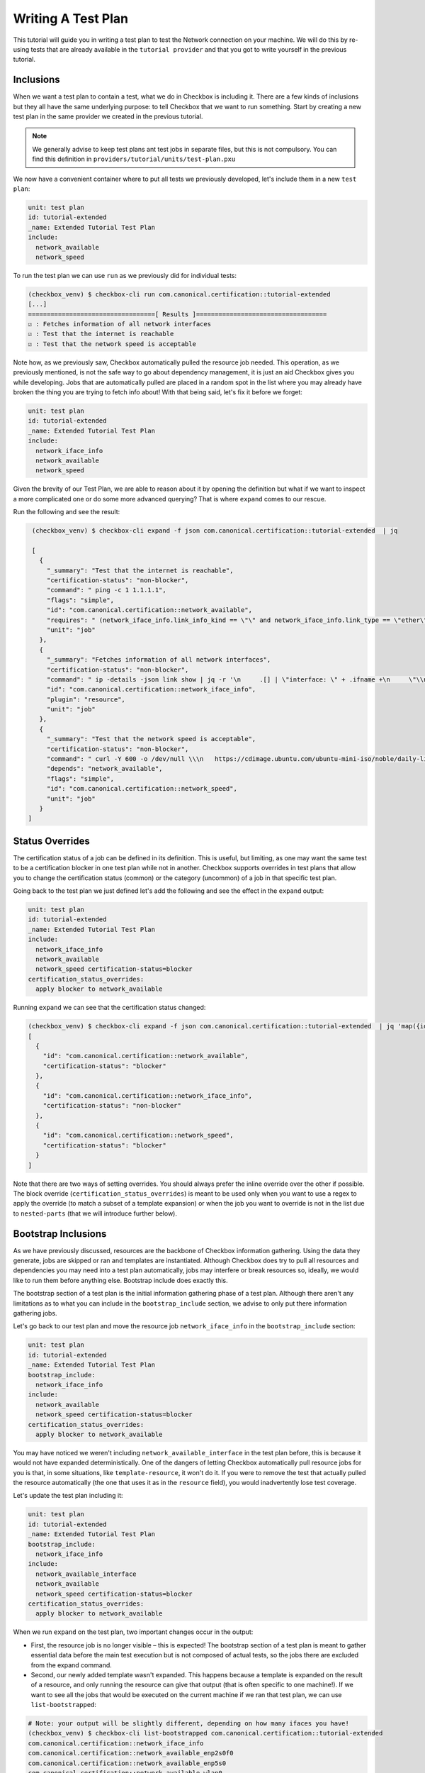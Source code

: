 .. _test_plan:

===================
Writing A Test Plan
===================

This tutorial will guide you in writing a test plan to test the Network
connection on your machine. We will do this by re-using tests that are already
available in the ``tutorial provider`` and that you got to write yourself in
the previous tutorial.

Inclusions
==========

When we want a test plan to contain a test, what we do in Checkbox is including
it. There are a few kinds of inclusions but they all have the same underlying
purpose: to tell Checkbox that we want to run something. Start by creating a
new test plan in the same provider we created in the previous tutorial.

.. note::

  We generally advise to keep test plans ant test jobs in separate files, but
  this is not compulsory. You can find this definition in
  ``providers/tutorial/units/test-plan.pxu``

We now have a convenient container where to put all tests we previously
developed, let's include them in a new ``test plan``:

.. code-block::

  unit: test plan
  id: tutorial-extended
  _name: Extended Tutorial Test Plan
  include:
    network_available
    network_speed

To run the test plan we can use ``run`` as we previously did for individual
tests:

.. code-block::

   (checkbox_venv) $ checkbox-cli run com.canonical.certification::tutorial-extended
   [...]
   ==================================[ Results ]===================================
   ☑ : Fetches information of all network interfaces
   ☑ : Test that the internet is reachable
   ☑ : Test that the network speed is acceptable

Note how, as we previously saw, Checkbox automatically pulled the resource
job needed. This operation, as we previously mentioned, is not the safe way to go
about dependency management, it is just an aid Checkbox gives you while
developing. Jobs that are automatically pulled are placed in a random spot in
the list where you may already have broken the thing you are trying to fetch
info about!
With that being said, let's fix it before we forget:

.. code-block::

  unit: test plan
  id: tutorial-extended
  _name: Extended Tutorial Test Plan
  include:
    network_iface_info
    network_available
    network_speed

Given the brevity of our Test Plan, we are able to reason about it by opening
the definition but what if we want to inspect a more complicated one or do some
more advanced querying? That is where ``expand`` comes to our rescue.

Run the following and see the result:

.. code-block::

   (checkbox_venv) $ checkbox-cli expand -f json com.canonical.certification::tutorial-extended  | jq

   [
     {
       "_summary": "Test that the internet is reachable",
       "certification-status": "non-blocker",
       "command": " ping -c 1 1.1.1.1",
       "flags": "simple",
       "id": "com.canonical.certification::network_available",
       "requires": " (network_iface_info.link_info_kind == \"\" and network_iface_info.link_type == \"ether\")",
       "unit": "job"
     },
     {
       "_summary": "Fetches information of all network interfaces",
       "certification-status": "non-blocker",
       "command": " ip -details -json link show | jq -r '\n     .[] | \"interface: \" + .ifname +\n     \"\\nlink_info_kind: \" + .linkinfo.info_kind +\n     \"\\nlink_type: \" + .link_type +\n     \"\\noperstate: \" + .operstate + \"\\n\"'",
       "id": "com.canonical.certification::network_iface_info",
       "plugin": "resource",
       "unit": "job"
     },
     {
       "_summary": "Test that the network speed is acceptable",
       "certification-status": "non-blocker",
       "command": " curl -Y 600 -o /dev/null \\\n   https://cdimage.ubuntu.com/ubuntu-mini-iso/noble/daily-live/current/",
       "depends": "network_available",
       "flags": "simple",
       "id": "com.canonical.certification::network_speed",
       "unit": "job"
     }
  ]

Status Overrides
================

The certification status of a job can be defined in its definition. This is
useful, but limiting, as one may want the same test to be a certification
blocker in one test plan while not in another. Checkbox supports overrides in
test plans that allow you to change the certification status (common) or the
category (uncommon) of a job in that specific test plan.

Going back to the test plan we just defined let's add the following and see the
effect in the ``expand`` output:

.. code-block::

  unit: test plan
  id: tutorial-extended
  _name: Extended Tutorial Test Plan
  include:
    network_iface_info
    network_available
    network_speed certification-status=blocker
  certification_status_overrides:
    apply blocker to network_available


Running ``expand`` we can see that the certification status changed:

.. code-block::


  (checkbox_venv) $ checkbox-cli expand -f json com.canonical.certification::tutorial-extended  | jq 'map({id: .id, "certification-status": .["certification-status"]})'
  [
    {
      "id": "com.canonical.certification::network_available",
      "certification-status": "blocker"
    },
    {
      "id": "com.canonical.certification::network_iface_info",
      "certification-status": "non-blocker"
    },
    {
      "id": "com.canonical.certification::network_speed",
      "certification-status": "blocker"
    }
  ]

Note that there are two ways of setting overrides. You should always prefer
the inline override over the other if possible. The block override
(``certification_status_overrides``) is meant to be used only when you want to
use a regex to apply the override (to match a subset of a template expansion)
or when the job you want to override is not in the list due to ``nested-parts``
(that we will introduce further below).

Bootstrap Inclusions
====================

As we have previously discussed, resources are the backbone of Checkbox
information gathering. Using the data they generate, jobs are skipped or ran and
templates are instantiated. Although Checkbox does try to pull all resources
and dependencies you may need into a test plan automatically, jobs may
interfere or break resources so, ideally, we would like to run them before
anything else. Bootstrap include does exactly this.

The bootstrap section of a test plan is the initial information gathering phase
of a test plan. Although there aren't any limitations as to what you can include
in the ``bootstrap_include`` section, we advise to only put there information
gathering jobs.

Let's go back to our test plan and move the resource job ``network_iface_info``
in the ``bootstrap_include`` section:

.. code-block::

  unit: test plan
  id: tutorial-extended
  _name: Extended Tutorial Test Plan
  bootstrap_include:
    network_iface_info
  include:
    network_available
    network_speed certification-status=blocker
  certification_status_overrides:
    apply blocker to network_available

You may have noticed we weren't including ``network_available_interface`` in
the test plan before, this is because it would not have expanded
deterministically. One of the dangers of letting Checkbox
automatically pull resource jobs for you is that, in some situations, like
``template-resource``, it won't do it. If you were to remove the test that
actually pulled the resource automatically (the one that uses it as in the
``resource`` field), you would inadvertently lose test coverage.

Let's update the test plan including it:

.. code-block::

  unit: test plan
  id: tutorial-extended
  _name: Extended Tutorial Test Plan
  bootstrap_include:
    network_iface_info
  include:
    network_available_interface
    network_available
    network_speed certification-status=blocker
  certification_status_overrides:
    apply blocker to network_available

When we run ``expand`` on the test plan, two important changes occur in the
output:

- First, the resource job is no longer visible – this is expected! The
  bootstrap section of a test plan is meant to gather essential data before the
  main test execution but is not composed of actual tests, so the jobs there
  are excluded from the expand command.
- Second, our newly added template wasn't expanded. This happens because a
  template is expanded on the result of a resource, and only running the
  resource can give that output (that is often specific to one machine!). If we
  want to see all the jobs that would be executed on the current machine if we
  ran that test plan, we can use ``list-bootstrapped``:

.. code-block::

  # Note: your output will be slightly different, depending on how many ifaces you have!
  (checkbox_venv) $ checkbox-cli list-bootstrapped com.canonical.certification::tutorial-extended
  com.canonical.certification::network_iface_info
  com.canonical.certification::network_available_enp2s0f0
  com.canonical.certification::network_available_enp5s0
  com.canonical.certification::network_available_wlan0
  com.canonical.certification::network_available_enp7s0f3u1u2
  com.canonical.certification::network_available
  com.canonical.certification::network_speed


Nested Parts
============

It is often useful to re-use the same test plan to test a functionality. This
is for many reasons but mainly the fact that test plans are always evolving,
adding better tests, increasing the coverage, removing old ones, and to keep
them in sync is a very error prone chore. Checkbox has a feature to help with
this: ``nested_part``.

When a test plan has a ``nested_part``, all "parts" (jobs + other nested parts)
are added to the test plan. Let's try this with an example. When a new test plan
is being developed for certification purposes, one nested part is compulsory to
include (or the submissions will be rejected): ``submission-cert-automated``.
Let's include it in our test plan:

.. code-block::
  :emphasize-lines: 10-12

  unit: test plan
  id: tutorial-extended
  _name: Extended Tutorial Test Plan
  bootstrap_include:
    network_iface_info
  include:
    network_available_interface
    network_available
    network_speed certification-status=blocker
  nested_part:
    submission-cert-automated
  certification_status_overrides:
    apply blocker to network_available

Another very useful thing you can do with nested parts is to create aliases.
For example, if you were to rename a test plan in a provider that is used by
others, it may be useful for everyone if you provide a backward compatible
alias for some time, so that they can adjust to the change. Say for example we
started publishing our tutorial test plan giving it the id
``tutorial-extended-oldid``. This is how we would create the backward
compatible alias:

.. code-block::

  unit: test plan
  id: tutorial-extended-oldid
  _name: (alias) Extended Tutorial Test Plan (Changed id to: `tutorial-extended`)
  nested_part:
    tutorial-extended
  include:

.. note::
  Notice how we also changed the ``_name`` so that it points to the "new" id.
  This makes the migration from the old id (now an alias) to the new one way
  easier and frictionless. Also note that include is mandatory, so you have to
  place it there empty.


Exclusions
==========

Nested parts are useful, they reduce code duplication allowing us to inherit
inclusions (and nested parts!) from other test plans. A common issue with this
is that we may not want to introduce all tests in a test plan, but just most of
them. If this is the case then ``exclusions`` are the way to go.

For example, the ``network_speed`` test that we have in our test plan may be
expensive to run, we can create a new test plan with it excluded as follows:

.. code-block::

  unit: test plan
  id: tutorial-extended-no-speed
  _name: Extended Tutorial Test Plan without the speed test
  nested_part:
    tutorial-extended
  exclude:
    network_speed
  include:

Now if we ``list-bootstrapped`` the test plan we will see that the test is
missing:

.. code-block::

  (checkbox_venv) $ checkbox-cli list-bootstrapped com.canonical.certification::tutorial-extended-no-speed
  [...jobs from submission-cert-automated...]
  com.canonical.certification::network_iface_info
  com.canonical.certification::network_available_enp2s0f0
  com.canonical.certification::network_available_enp5s0
  com.canonical.certification::network_available_wlan0
  com.canonical.certification::network_available_enp7s0f3u1u2
  com.canonical.certification::network_available

.. note::
   Excluding a test via ``exclude`` in the test plan is different from using
   ``exclude`` in the launcher. If you use ``exclude`` in the launcher, you
   are modifying the test plan, so it will not be accepted as a submission on
   C3, whereas if you use ``exclude`` in a test plan, you are creating a new,
   different test plan.

Using exclude to remove tests is one mechanism to customize your test plan, but
be warned, if you find yourself adding many excludes (10+), you should probably
re-evaluate the nested parts you are choosing for your test plan or reason
about why you are excluding those tests, maybe some need an updated definition!

.. warning::
   While ``exclude`` is a list of regexes, so you can use a regex to exclude
   jobs, you should most likely avoid doing that as you may inadvertently deselect
   more jobs than you were aiming for. Try to always precisely match
   what you want to exclude, for templates, for example, use the template id
   whenever you can instead of regex matching the generated id.

Mandatory Inclusions
====================

Exclusions are a nice mechanism to inherit a test plan partially, but they are
sometimes too powerful. One may exclude things by mistake and completely void a
test plan of any use, for example excluding all functional tests from it.
Mandatory inclusions are a tool to avoid this. When a test is mandatory
included, it is not affected by exclude.

To get an example, let's go back to our new test plan and try to exclude the
``info/systemd-analyze-critical-chain`` test:

.. code-block::

  unit: test plan
  id: tutorial-extended-no-speed
  _name: Extended Tutorial Test Plan without the speed test
  nested_part:
    tutorial-extended
  exclude:
    network_speed
    info/systemd-analyze-critical-chain

See how the output of ``list-bootstrapped`` is unaffected.

.. code-block::

  (checkbox_venv) $ checkbox-cli list-bootstrapped com.canonical.certification::tutorial-extended-no-speed
  [...]
  com.canonical.certification::info/systemd-analyze-critical-chain
  [...]

The reason is that all tests in the ``submission-cert-automated`` nested part are mandatory
includes: they will be executed regardless of any other rule in your test plan.
